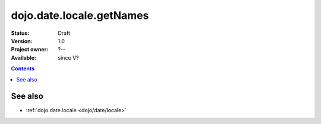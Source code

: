 .. _dojo/date/locale/getNames:

dojo.date.locale.getNames
=========================

:Status: Draft
:Version: 1.0
:Project owner: ?--
:Available: since V?

.. contents::
   :depth: 2

.. api-inline :: dojo.date.locale.getNames

========
See also
========

* :ref:`dojo.date.locale <dojo/date/locale>`
